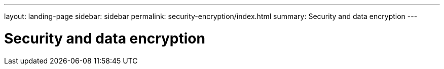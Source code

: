 ---
layout: landing-page
sidebar: sidebar
permalink: security-encryption/index.html
summary: Security and data encryption
---

= Security and data encryption
:hardbreaks:
:linkattrs:
:imagesdir: ./media/
